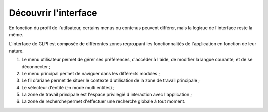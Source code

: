 Découvrir l'interface
=====================

En fonction du profil de l'utilisateur, certains menus ou contenus peuvent différer, mais la logique de l'interface reste la même.

L'interface de GLPI est composée de différentes zones regroupant les fonctionnalités de l'application en fonction de leur nature.

.. image:: images/main-ui.png
   :alt: Interface générale de GLPI
   :align: center

#. Le menu utilisateur permet de gérer ses préférences, d'accéder à l'aide, de modifier la langue courante, et de se déconnecter ;
#. Le menu principal permet de naviguer dans les différents modules ;
#. Le fil d'ariane permet de situer le contexte d'utilisation de la zone de travail principale ;
#. Le sélecteur d'entité (en mode multi entités) ;
#. La zone de travail principale est l'espace privilégié d'interaction avec l'application ;
#. La zone de recherche permet d'effectuer une recherche globale à tout moment.
